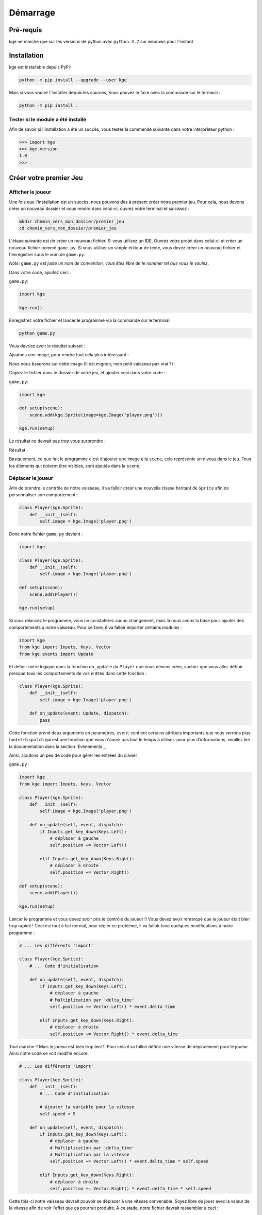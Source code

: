 Démarrage
=========


Pré-requis
----------

kge ne marche que sur les versions de python avec ``python 3.7`` sur windows pour l'instant.

 
Installation
------------

kge est installable depuis PyPI:

.. code:: cmd

    python -m pip install --upgrade --user kge


Mais si vous voulez l'installer depuis les sources, Vous pouvez le faire avec la commande sur le terminal : 

.. code:: cmd

   python -m pip install .


Tester si le module a été installé
~~~~~~~~~~~~~~~~~~~~~~~~~~~~~~~~~~

Afin de savoir si l'installation a été un succès, vous tester la commande suivante dans votre interprêteur python :

.. code:: python

   >>> import kge
   >>> kge.version
   1.0
   >>> 


Créer votre premier Jeu
-----------------------
Afficher le joueur
~~~~~~~~~~~~~~~~~~

Une fois que l'installation est un succès, nous pouvons dès à présent créer notre premier jeu. Pour cela, nous devons créer un nouveau dossier et nous rendre dans celui-ci, ouvrez votre terminal et saisissez :

.. code:: cmd

   mkdir chemin_vers_mon_dossier/premier_jeu
   cd chemin_vers_mon_dossier/premier_jeu


L'étape suivante est de créer un nouveau fichier. Si vous utilisez un IDE, Ouvrez votre projet dans celui-ci et créer un nouveau fichier nommé ``game.py``. Si vous utiliser un simple éditeur de texte, vous devez créer un nouveau fichier et l'enregistrer sous le nom de ``game.py``.

*Note:* ``game.py`` *est juste un nom de convention, vous êtes libre de le nommer tel que vous le voulez*.

Dans votre code, ajoutez ceci : 

``game.py``:


.. code:: python

   import kge

   kge.run()

Enregistrez votre fichier et lancer le programme via la commande sur le terminal: 

.. code:: cmd

    python game.py

Vous devriez avoir le résultat suivant :

.. image:: screenshot2.png
   :height: 200
   :alt: Screen Shot blank


Ajoutons une image, pour rendre tout cela plus intéressant : 

Nous nous baserons sur cette image (Il est mignon, mon petit vaisseau pas vrai ?) :

.. image:: player.png
   :alt: Player

Copiez le fichier dans le dossier de votre jeu, et ajouter ceci dans votre code : 


``game.py``:

.. code:: python

    import kge

    def setup(scene):
        scene.add(kge.Sprite(image=kge.Image('player.png')))

    kge.run(setup)

Le résultat ne devrait pas trop vous surprendre : 

Résultat :

.. image:: screenshot.png
   :height: 200
   :alt: Screen Shot 1


Basiquement, ce que fait le programme c'est d'ajouter une image à la ``scene``, cela représente un niveau dans le jeu. Tous les éléments qui doivent être visibles, sont ajoutés dans la ``scene``.


Déplacer le joueur
~~~~~~~~~~~~~~~~~~

Afin de prendre le contrôle de notre vaisseau, il va falloir créer une nouvelle classe héritant de ``Sprite`` afin de personnaliser son comportement :

.. code:: python

    class Player(kge.Sprite):
        def __init__(self):
            self.image = kge.Image('player.png')

Donc notre fichier ``game.py`` devient : 

.. code:: python


    import kge

    class Player(kge.Sprite):
        def __init__(self):
            self.image = kge.Image('player.png')

    def setup(scene):
        scene.add(Player())

    kge.run(setup)


Si vous relancez le programme, vous ne constaterez aucun changement, mais là nous avons la base pour ajouter des comportements à notre vaisseau. Pour ce faire, il va falloir importer certains modules :

.. code:: python


    import kge
    from kge import Inputs, Keys, Vector
    from kge.events import Update

Et définir notre logique dans la fonction ``on_update`` du ``Player`` que nous devons créer, sachez que vous allez définir presque tous les comportements de vos entités dans cette fonction :


.. code:: python


    class Player(kge.Sprite):
        def __init__(self):
            self.image = kge.Image('player.png')

        def on_update(event: Update, dispatch):
            pass

Cette fonction prend deux arguments en paramètres, ``event`` contient certains attributs importants que nous verrons plus tard et ``dispatch`` qui est une fonction que vous n'aurez pas tout le temps à utiliser. pour plus d'informations, veuillez lire la documentation dans la section `Evènements`_.

Ainsi, ajoutons un peu de code pour gérer les entrées du clavier :

``game.py`` : 

.. code:: python

    import kge
    from kge import Inputs, Keys, Vector

    class Player(kge.Sprite):
        def __init__(self):
            self.image = kge.Image('player.png')

        def on_update(self, event, dispatch):
            if Inputs.get_key_down(Keys.Left):
                # déplacer à gauche
                self.position += Vector.Left()

            elif Inputs.get_key_down(Keys.Right):
                # déplacer à droite
                self.position += Vector.Right()

    def setup(scene):
        scene.add(Player())

    kge.run(setup)


Lancer le programme et vous devez avoir pris le contrôle du joueur !!
Vous devez avoir remarqué que le joueur était bien trop rapide ! Ceci est tout à fait normal, pour régler ce problème, il va falloir faire quelques modifications à notre programme : 


.. code:: python

    # ... Les différents 'import'

    class Player(kge.Sprite):
        # ... Code d'initialisation

        def on_update(self, event, dispatch):
            if Inputs.get_key_down(Keys.Left):
                # déplacer à gauche
                # Multiplication par 'delta_time'
                self.position += Vector.Left() * event.delta_time

            elif Inputs.get_key_down(Keys.Right):
                # déplacer à droite
                self.position += Vector.Right() * event.delta_time


Tout marche !! Mais le joueur est bien trop lent !!
Pour cela il va falloir définir une vitesse de déplacement pour le joueur. Ainsi notre code se voit modifié encore:


.. code:: python

    # ... Les différents 'import'

    class Player(kge.Sprite):
        def __init__(self):
            # ... Code d'initialisation

            # Ajouter la variable pour la vitesse
            self.speed = 5

        def on_update(self, event, dispatch):
            if Inputs.get_key_down(Keys.Left):
                # déplacer à gauche
                # Multiplication par 'delta_time'
                # Multiplication par la vitesse
                self.position += Vector.Left() * event.delta_time * self.speed

            elif Inputs.get_key_down(Keys.Right):
                # déplacer à droite
                self.position += Vector.Right() * event.delta_time * self.speed


Cette fois-ci notre vaisseau devrait pouvoir se déplacer à une vitesse convenable. Soyez libre de jouer avec la valeur de la vitesse afin de voir l'effet que ça pourrait produire. A ce stade, notre fichier devrait ressembler à ceci : 

``game.py``:

.. code:: python

    import kge
    from kge import Inputs, Keys, Vector

    class Player(kge.Sprite):
        def __init__(self):
            self.image = kge.Image('player.png')
            self.speed = 5

        def on_update(self, event, dispatch):
            if Inputs.get_key_down(Keys.Left):
                # déplacer à gauche
                # Multiplication par 'delta_time'
                # Multiplication par la vitesse
                self.position += Vector.Left() * event.delta_time * self.speed

            elif Inputs.get_key_down(Keys.Right):
                # déplacer à droite
                self.position += Vector.Right() * event.delta_time * self.speed


    def setup(scene):
        scene.add(Player())

    kge.run(setup)


Ajoutons quelques enemis 
~~~~~~~~~~~~~~~~~~~~~~~~

Tout bon jeu, nécessite un enemi à détruire pour être fun, nous allons les ajouter. Pour cela, nous allons ajouter quelques images : 

.. image:: enemy.png
   :alt: Enemy

.. image:: bullet.png
   :alt: Bullet


Dans notre code, nous ajoutons l'enemi : 

.. code:: python

    import kge
    from kge import Inputs, Keys, Vector, BoxCollider

    class Enemy(kge.Sprite):
        def __init__(self):
            self.image = kge.Image('enemy.png')

            # Ajout du composant permettant de répondre aux collisions
            self.addComponent(
                BoxCollider(sensor=True)
            )

        def on_collision_enter(self, event, dispatch):
            # Si l'enemi est touché, le détruire
            self.destroy()

Ce code permet de créer un enemi basique qui lorsqu'il est touché par quelque chose se détruit. 
Nous lui avons ajouté un composant ``BoxCollider`` afin de répondre aux collisions, que nous avons mis à ``sensor=True`` afin de ne pas repousser les collisions. Nous avons aussi mis le code de destruction de l'enemi dans la fonction ``on_collision_enter`` afin d'être exécuté lorsque le projectile rentrera en collision avec l'enemi. 

.. Note:: Vous pouvez remarquer que la signature est la même que la fonction ``on_update``.

Ajoutons du code pour le projectile: 


.. code:: python

    class Bullet(kge.Sprite):
        def __init__(self):
            self.image = kge.Image('bullet.png')

            # Ajout d'un composant pour le déplacement par la physique
            rb = kge.RigidBody()
            
            # Empêcher la gravité de faire effet
            rb.gravity_scale = 0

            # Vitesse
            rb.velocity = Vector.Up() * 2

            self.addComponent(rb)

            # Ajout du composant pour répondre aux collisions
            self.addComponent(
                BoxCollider(sensor=True)
            )

        def on_collision_enter(self, event, dispatch):
            # Détruire aussi le projectile, s'il touche l'enemi
            self.destroy()


Afin de tirer le projectile, il faut appuyer le bouton espace donc : 

.. code:: python

    class Player(kge.Sprite):
        #... Code d'initialisation

        def on_update(self, event, dispatch):
            #... Code pour se déplacer

        def on_key_down(self, event, dispatch):
            # Nous pouvons aussi gérer les saisies de clavier dans cette méthode
            if event.key is Keys.Space:
                # Tirer !!
                event.scene.add(Bullet(), position=self.position)


Vous pouvez remarquer que l'argument ``event`` a pour attribut ``scene``, qui représente le niveau actuel. la fonction ``add`` prend aussi en argument la position où mettre l'élément. Ajoutons donc les enemis à notre niveau et :

.. code:: python

    def setup(scene):
        scene.add(Player())

        # Ajout des enemis
        for i in range(-7, 9, 2):
            scene.add(Enemy(), position=Vector(i, 4))

D'où le code complet : 

``game.py`` : 

.. code:: python

    import kge
    from kge import Inputs, Keys, Vector, BoxCollider

    class Enemy(kge.Sprite):
        def __init__(self):
            self.image = kge.Image('enemy.png')

            # Ajout du composant permettant de répondre aux collisions
            self.addComponent(
                BoxCollider(sensor=True)
            )

        def on_collision_enter(self, event, dispatch):
            # Si l'enemi est touché, le détruire
            self.destroy()


    class Bullet(kge.Sprite):
        def __init__(self):
            self.image = kge.Image('bullet.png')
            
            # Ajout d'un composant pour le déplacement par la physique
            rb = kge.RigidBody()
            
            # Empêcher la gravité de faire effet
            rb.gravity_scale = 0

            # Vitesse
            rb.velocity = Vector.Up() * 2

            self.addComponent(rb)

            # Ajout du composant pour répondre aux collisions
            self.addComponent(
                BoxCollider(sensor=True)
            )

        def on_collision_enter(self, event, dispatch):
            # Détruire aussi le projectile, s'il touche l'enemi
            self.destroy()

    class Player(kge.Sprite):
        def __init__(self):
            self.image = kge.Image('player.png')
            self.speed = 5

        def on_update(self, event, dispatch):
            if Inputs.get_key_down(Keys.Left):
                # déplacer à gauche
                # Multiplication par 'delta_time'
                # Multiplication par la vitesse
                self.position += Vector.Left() * event.delta_time * self.speed

            elif Inputs.get_key_down(Keys.Right):
                # déplacer à droite
                self.position += Vector.Right() * event.delta_time * self.speed

        def on_key_down(self, event, dispatch):
            # Nous pouvons aussi gérer les saisies de clavier dans cette méthode
            if event.key is Keys.Space:
                # Tirer !!
                event.scene.add(Bullet(), position=self.position)


    def setup(scene):
        scene.add(Player())

        # Ajout des enemis
        for i in range(-7, 9, 2):
            scene.add(Enemy(), position=Vector(i, 4))

    kge.run(setup)


.. image:: screenshot3.png
    :height: 300
    :alt: Game Complete



Voilà ! Nous avons un jeu fonctionnel. Si vous ressortez de ce tutoriel sans avoir compris certaines parties, ne vous en faites pas, nous allons les aborder dans les prochains chapitres.

Un petit plus pour pouvoir y voir plus clair et afficher les boîtes de collisions, il suffit d'ajouter ces lignes à votre code :


``game.py`` : 

.. code:: python

    import kge
    from kge import Inputs, Keys, Vector, BoxCollider
    import logging

    #... Code du jeu

    kge.run(setup, 
            # Ajouter cette ligne 
            log_level=logging.DEBUG
            )
